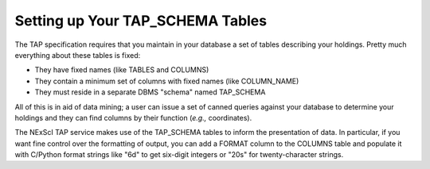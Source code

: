 
Setting up Your TAP_SCHEMA Tables
=================================

The TAP specification requires that you maintain in your database a set of tables
describing your holdings.  Pretty much everything about these tables is fixed:

- They have fixed names (like TABLES and COLUMNS)

- They contain a minimum set of columns with fixed names (like COLUMN_NAME)

- They must reside in a separate DBMS "schema" named TAP_SCHEMA

All of this is in aid of data mining; a user can issue a set of canned queries
against your database to determine your holdings and they can find columns 
by their function (*e.g.,* coordinates).

The NExScI TAP service makes use of the TAP_SCHEMA tables to inform the 
presentation of data.  In particular, if you want fine control over the 
formatting of output, you can add a FORMAT column to the COLUMNS table
and populate it with C/Python format strings like "6d" to get six-digit
integers or "20s" for twenty-character strings.
